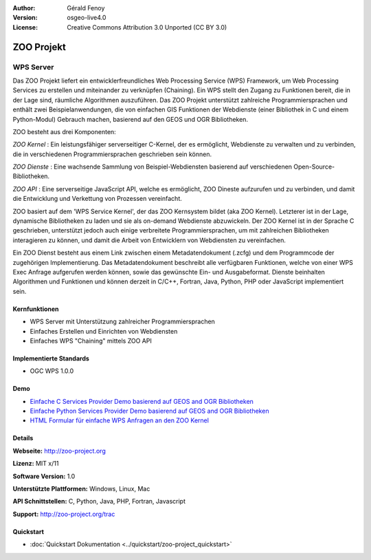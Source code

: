 :Author: Gérald Fenoy
:Version: osgeo-live4.0
:License: Creative Commons Attribution 3.0 Unported (CC BY 3.0)

.. _zoo-overview:

.. image:: ../../images/project_logos/logo-Zoo.png
  :scale: 50 %
  :alt: Projekt Logo
  :align: right
  :target: http://zoo-project.org/

ZOO Projekt
===========

WPS Server
~~~~~~~~~~

Das ZOO Projekt liefert ein entwicklerfreundliches Web Processing Service (WPS) Framework, um Web Processing Services zu erstellen und miteinander zu verknüpfen (Chaining).
Ein WPS stellt den Zugang zu Funktionen bereit, die in der Lage sind, räumliche Algorithmen auszuführen.
Das ZOO Projekt unterstützt zahlreiche Programmiersprachen und enthält zwei Beispielanwendungen, die von einfachen GIS Funktionen der Webdienste (einer Bibliothek in C und einem Python-Modul) Gebrauch machen, basierend auf den GEOS und OGR Bibliotheken.

ZOO besteht aus drei Komponenten:

.. image:: ../../images/screenshots/1024x768/zoo-project-demo-2.png
  :scale: 40 %
  :alt: Bildschirmfoto
  :align: right

*ZOO Kernel* : Ein leistungsfähiger serverseitiger C-Kernel, der es ermöglicht, Webdienste zu verwalten und zu verbinden, die in verschiedenen Programmiersprachen geschrieben sein können.

*ZOO Dienste* : Eine wachsende Sammlung von Beispiel-Webdiensten basierend auf verschiedenen Open-Source-Bibliotheken.

*ZOO API* : Eine serverseitige JavaScript API, welche es ermöglicht, ZOO Dineste aufzurufen und zu verbinden, und damit die Entwicklung und Verkettung von Prozessen vereinfacht.

ZOO basiert auf dem 'WPS Service Kernel', der das ZOO Kernsystem bildet (aka ZOO Kernel). Letzterer ist in der Lage, dynamische Bibliotheken zu laden und sie als on-demand Webdienste abzuwickeln. Der ZOO Kernel ist in der Sprache C geschrieben, unterstützt jedoch auch einige verbreitete Programmiersprachen, um mit zahlreichen Bibliotheken interagieren zu können, und damit die Arbeit von Entwicklern von Webdiensten zu vereinfachen.

Ein ZOO Dienst besteht aus einem Link zwischen einem Metadatendokument (.zcfg) und dem Programmcode der zugehörigen Implementierung. Das Metadatendokument beschreibt alle verfügbaren Funktionen, welche von einer WPS Exec Anfrage aufgerufen werden können, sowie das gewünschte Ein- und Ausgabeformat. Dienste beinhalten Algorithmen und Funktionen und können derzeit in C/C++, Fortran, Java, Python, PHP
oder JavaScript implementiert sein.


Kernfunktionen
--------------

* WPS Server mit Unterstützung zahlreicher Programmiersprachen
* Einfaches Erstellen und Einrichten von Webdiensten
* Einfaches WPS "Chaining" mittels ZOO API

Implementierte Standards
------------------------

* OGC WPS 1.0.0

Demo
----

* `Einfache C Services Provider Demo basierend auf GEOS and OGR Bibliotheken <http://localhost/zoo-demo/spatialtools.html>`_
* `Einfache Python Services Provider Demo basierend auf GEOS and OGR Bibliotheken <http://localhost/zoo-demo/spatialtools-py.html>`_
* `HTML Formular für einfache WPS Anfragen an den ZOO Kernel <http://localhost/zoo-demo/spatialtools.html>`_


Details
-------

**Webseite:** http://zoo-project.org

**Lizenz:** MIT x/11

**Software Version:** 1.0

**Unterstützte Plattformen:** Windows, Linux, Mac

**API Schnittstellen:** C, Python, Java, PHP, Fortran, Javascript

**Support:** http://zoo-project.org/trac

Quickstart
----------

* :doc:`Quickstart Dokumentation <../quickstart/zoo-project_quickstart>`

